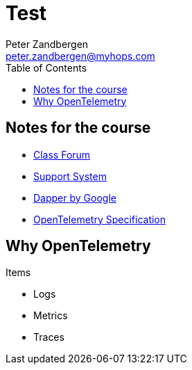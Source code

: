 = Test
Peter Zandbergen <peter.zandbergen@myhops.com>
:toc:

== Notes for the course

* https://forum.linuxfoundation.org/categories/lfs148-class-forum[Class Forum]
* http://trainingsupport.linuxfoundation.org/[Support System]
* https://static.googleusercontent.com/media/research.google.com/nl//pubs/archive/36356.pdf[Dapper by Google]
* https://opentelemetry.io/docs/specs/[OpenTelemetry Specification]

== Why OpenTelemetry

Items

* Logs
* Metrics
* Traces
